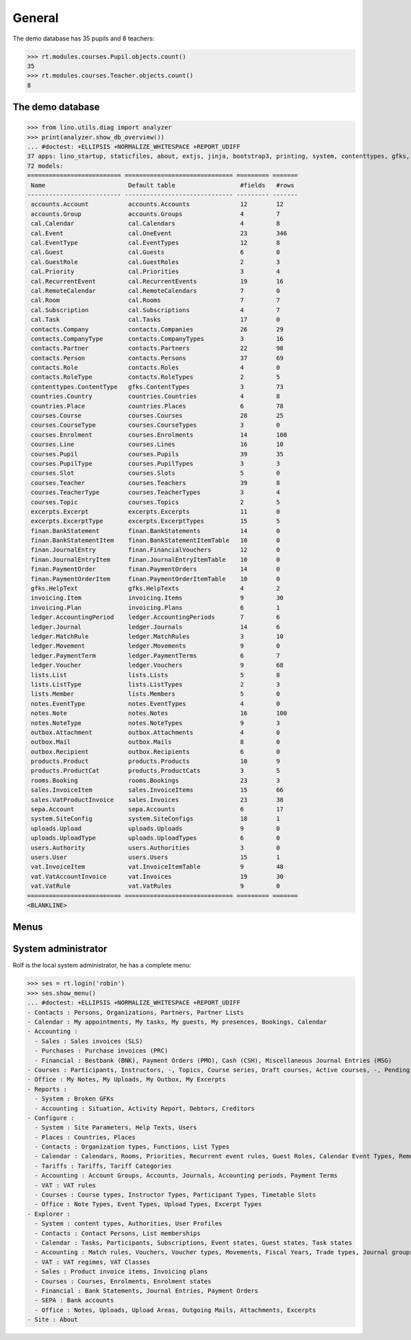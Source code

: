 .. _voga.tested.general:

=======
General
=======

.. To run only this test::

    $ python setup.py test -s tests.DocsTests.test_general

    doctest init:

    >>> import lino
    >>> lino.startup('lino_voga.projects.docs.settings.doctests')
    >>> from lino.api.doctest import *

The demo database has 35 pupils and 8 teachers:

>>> rt.modules.courses.Pupil.objects.count()
35
>>> rt.modules.courses.Teacher.objects.count()
8


.. Note that there are no excerpts

   >>> rt.show(rt.modules.excerpts.Excerpts)
   No data to display



The demo database
-----------------

>>> from lino.utils.diag import analyzer
>>> print(analyzer.show_db_overview())
... #doctest: +ELLIPSIS +NORMALIZE_WHITESPACE +REPORT_UDIFF
37 apps: lino_startup, staticfiles, about, extjs, jinja, bootstrap3, printing, system, contenttypes, gfks, users, office, countries, contacts, lists, beid, cal, products, rooms, cosi, accounts, ledger, vat, sales, invoicing, courses, finan, sepa, notes, uploads, outbox, excerpts, voga, export_excel, extensible, wkhtmltopdf, appypod.
72 models:
========================== ============================== ========= =======
 Name                       Default table                  #fields   #rows
-------------------------- ------------------------------ --------- -------
 accounts.Account           accounts.Accounts              12        12
 accounts.Group             accounts.Groups                4         7
 cal.Calendar               cal.Calendars                  4         8
 cal.Event                  cal.OneEvent                   23        346
 cal.EventType              cal.EventTypes                 12        8
 cal.Guest                  cal.Guests                     6         0
 cal.GuestRole              cal.GuestRoles                 2         3
 cal.Priority               cal.Priorities                 3         4
 cal.RecurrentEvent         cal.RecurrentEvents            19        16
 cal.RemoteCalendar         cal.RemoteCalendars            7         0
 cal.Room                   cal.Rooms                      7         7
 cal.Subscription           cal.Subscriptions              4         7
 cal.Task                   cal.Tasks                      17        0
 contacts.Company           contacts.Companies             26        29
 contacts.CompanyType       contacts.CompanyTypes          3         16
 contacts.Partner           contacts.Partners              22        98
 contacts.Person            contacts.Persons               37        69
 contacts.Role              contacts.Roles                 4         0
 contacts.RoleType          contacts.RoleTypes             2         5
 contenttypes.ContentType   gfks.ContentTypes              3         73
 countries.Country          countries.Countries            4         8
 countries.Place            countries.Places               6         78
 courses.Course             courses.Courses                28        25
 courses.CourseType         courses.CourseTypes            3         0
 courses.Enrolment          courses.Enrolments             14        100
 courses.Line               courses.Lines                  16        10
 courses.Pupil              courses.Pupils                 39        35
 courses.PupilType          courses.PupilTypes             3         3
 courses.Slot               courses.Slots                  5         0
 courses.Teacher            courses.Teachers               39        8
 courses.TeacherType        courses.TeacherTypes           3         4
 courses.Topic              courses.Topics                 2         5
 excerpts.Excerpt           excerpts.Excerpts              11        0
 excerpts.ExcerptType       excerpts.ExcerptTypes          15        5
 finan.BankStatement        finan.BankStatements           14        0
 finan.BankStatementItem    finan.BankStatementItemTable   10        0
 finan.JournalEntry         finan.FinancialVouchers        12        0
 finan.JournalEntryItem     finan.JournalEntryItemTable    10        0
 finan.PaymentOrder         finan.PaymentOrders            14        0
 finan.PaymentOrderItem     finan.PaymentOrderItemTable    10        0
 gfks.HelpText              gfks.HelpTexts                 4         2
 invoicing.Item             invoicing.Items                9         30
 invoicing.Plan             invoicing.Plans                6         1
 ledger.AccountingPeriod    ledger.AccountingPeriods       7         6
 ledger.Journal             ledger.Journals                14        6
 ledger.MatchRule           ledger.MatchRules              3         10
 ledger.Movement            ledger.Movements               9         0
 ledger.PaymentTerm         ledger.PaymentTerms            6         7
 ledger.Voucher             ledger.Vouchers                9         68
 lists.List                 lists.Lists                    5         8
 lists.ListType             lists.ListTypes                2         3
 lists.Member               lists.Members                  5         0
 notes.EventType            notes.EventTypes               4         0
 notes.Note                 notes.Notes                    16        100
 notes.NoteType             notes.NoteTypes                9         3
 outbox.Attachment          outbox.Attachments             4         0
 outbox.Mail                outbox.Mails                   8         0
 outbox.Recipient           outbox.Recipients              6         0
 products.Product           products.Products              10        9
 products.ProductCat        products.ProductCats           3         5
 rooms.Booking              rooms.Bookings                 23        3
 sales.InvoiceItem          sales.InvoiceItems             15        66
 sales.VatProductInvoice    sales.Invoices                 23        38
 sepa.Account               sepa.Accounts                  6         17
 system.SiteConfig          system.SiteConfigs             18        1
 uploads.Upload             uploads.Uploads                9         0
 uploads.UploadType         uploads.UploadTypes            6         0
 users.Authority            users.Authorities              3         0
 users.User                 users.Users                    15        1
 vat.InvoiceItem            vat.InvoiceItemTable           9         48
 vat.VatAccountInvoice      vat.Invoices                   19        30
 vat.VatRule                vat.VatRules                   9         0
========================== ============================== ========= =======
<BLANKLINE>


Menus
-----

System administrator
--------------------

Rolf is the local system administrator, he has a complete menu:

>>> ses = rt.login('robin') 
>>> ses.show_menu()
... #doctest: +ELLIPSIS +NORMALIZE_WHITESPACE +REPORT_UDIFF
- Contacts : Persons, Organizations, Partners, Partner Lists
- Calendar : My appointments, My tasks, My guests, My presences, Bookings, Calendar
- Accounting :
  - Sales : Sales invoices (SLS)
  - Purchases : Purchase invoices (PRC)
  - Financial : Bestbank (BNK), Payment Orders (PMO), Cash (CSH), Miscellaneous Journal Entries (MSG)
- Courses : Participants, Instructors, -, Topics, Course series, Draft courses, Active courses, -, Pending requested enrolments, Pending confirmed enrolments
- Office : My Notes, My Uploads, My Outbox, My Excerpts
- Reports :
  - System : Broken GFKs
  - Accounting : Situation, Activity Report, Debtors, Creditors
- Configure :
  - System : Site Parameters, Help Texts, Users
  - Places : Countries, Places
  - Contacts : Organization types, Functions, List Types
  - Calendar : Calendars, Rooms, Priorities, Recurrent event rules, Guest Roles, Calendar Event Types, Remote Calendars
  - Tariffs : Tariffs, Tariff Categories
  - Accounting : Account Groups, Accounts, Journals, Accounting periods, Payment Terms
  - VAT : VAT rules
  - Courses : Course types, Instructor Types, Participant Types, Timetable Slots
  - Office : Note Types, Event Types, Upload Types, Excerpt Types
- Explorer :
  - System : content types, Authorities, User Profiles
  - Contacts : Contact Persons, List memberships
  - Calendar : Tasks, Participants, Subscriptions, Event states, Guest states, Task states
  - Accounting : Match rules, Vouchers, Voucher types, Movements, Fiscal Years, Trade types, Journal groups
  - VAT : VAT regimes, VAT Classes
  - Sales : Product invoice items, Invoicing plans
  - Courses : Courses, Enrolments, Enrolment states
  - Financial : Bank Statements, Journal Entries, Payment Orders
  - SEPA : Bank accounts
  - Office : Notes, Uploads, Upload Areas, Outgoing Mails, Attachments, Excerpts
- Site : About



